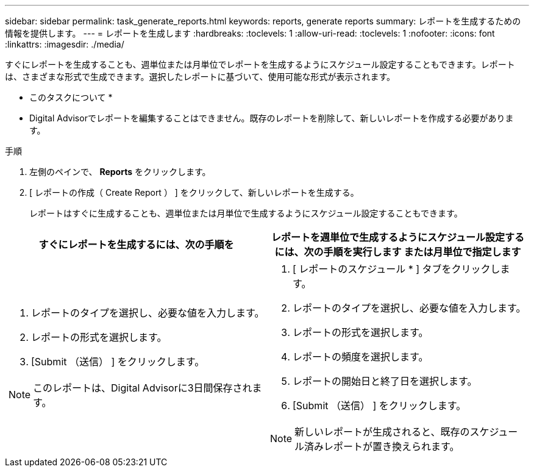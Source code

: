 ---
sidebar: sidebar 
permalink: task_generate_reports.html 
keywords: reports, generate reports 
summary: レポートを生成するための情報を提供します。 
---
= レポートを生成します
:hardbreaks:
:toclevels: 1
:allow-uri-read: 
:toclevels: 1
:nofooter: 
:icons: font
:linkattrs: 
:imagesdir: ./media/


[role="lead"]
すぐにレポートを生成することも、週単位または月単位でレポートを生成するようにスケジュール設定することもできます。レポートは、さまざまな形式で生成できます。選択したレポートに基づいて、使用可能な形式が表示されます。

* このタスクについて *

* Digital Advisorでレポートを編集することはできません。既存のレポートを削除して、新しいレポートを作成する必要があります。


.手順
. 左側のペインで、 *Reports* をクリックします。
. [ レポートの作成（ Create Report ） ] をクリックして、新しいレポートを生成する。
+
レポートはすぐに生成することも、週単位または月単位で生成するようにスケジュール設定することもできます。



[cols="50,50"]
|===
| すぐにレポートを生成するには、次の手順を | レポートを週単位で生成するようにスケジュール設定するには、次の手順を実行します または月単位で指定します 


 a| 
. レポートのタイプを選択し、必要な値を入力します。
. レポートの形式を選択します。
. [Submit （送信） ] をクリックします。



NOTE: このレポートは、Digital Advisorに3日間保存されます。
 a| 
. [ レポートのスケジュール * ] タブをクリックします。
. レポートのタイプを選択し、必要な値を入力します。
. レポートの形式を選択します。
. レポートの頻度を選択します。
. レポートの開始日と終了日を選択します。
. [Submit （送信） ] をクリックします。



NOTE: 新しいレポートが生成されると、既存のスケジュール済みレポートが置き換えられます。

|===